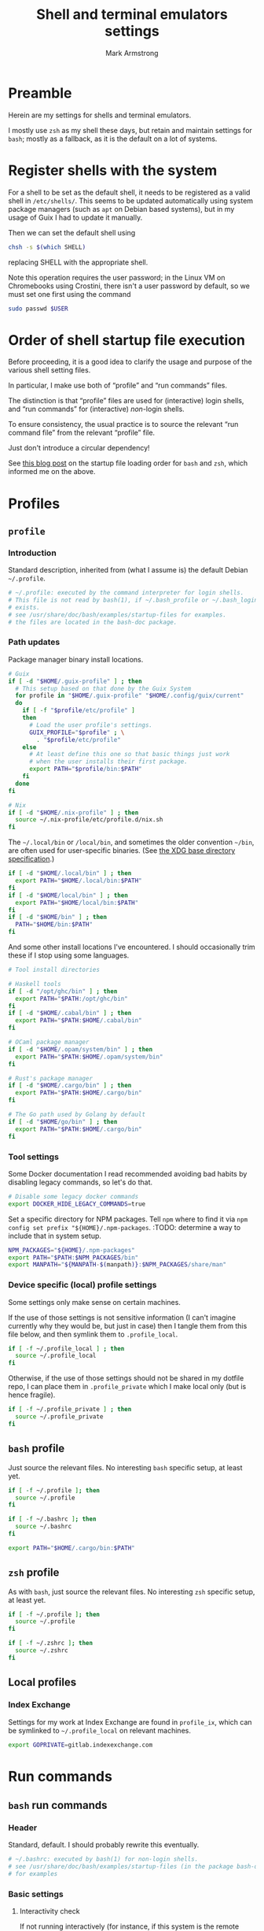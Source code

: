 #+Title: Shell and terminal emulators settings
#+Author: Mark Armstrong
#+Description: Settings and customisations for my shells and terminal emulators.

* Preamble

Herein are my settings for shells and terminal emulators.

I mostly use ~zsh~ as my shell these days,
but retain and maintain settings for ~bash~;
mostly as a fallback, as it is the default on a lot of systems.

* Register shells with the system

For a shell to be set as the default shell,
it needs to be registered as a valid shell
in ~/etc/shells/~.
This seems to be updated automatically using system package managers
(such as ~apt~ on Debian based systems),
but in my usage of Guix I had to update it manually.

Then we can set the default shell using
#+begin_src sh
chsh -s $(which SHELL)
#+end_src
replacing SHELL with the appropriate shell.

Note this operation requires the user password;
in the Linux VM on Chromebooks using Crostini,
there isn't a user password by default,
so we must set one first using the command
#+begin_src sh
sudo passwd $USER
#+end_src

* Order of shell startup file execution

Before proceeding, it is a good idea to clarify the usage and purpose
of the various shell setting files.

In particular, I make use both of “profile” and “run commands” files.

The distinction is that “profile” files are used
for (interactive) login shells,
and “run commands” for (interactive) /non/-login shells.

To ensure consistency, the usual practice is to source
the relevant “run command file” from the relevant “profile” file.

Just don't introduce a circular dependency!

See [[https://shreevatsa.wordpress.com/2008/03/30/zshbash-startup-files-loading-order-bashrc-zshrc-etc/][this blog post]]
on the startup file loading order for ~bash~ and ~zsh~,
which informed me on the above.

* Profiles

** ~profile~
:PROPERTIES:
:header-args:sh: :tangle ./shell/.profile
:END:

*** Introduction

Standard description, inherited from (what I assume is)
the default Debian ~~/.profile~.
#+begin_src sh
# ~/.profile: executed by the command interpreter for login shells.
# This file is not read by bash(1), if ~/.bash_profile or ~/.bash_login
# exists.
# see /usr/share/doc/bash/examples/startup-files for examples.
# the files are located in the bash-doc package.
#+end_src

*** Path updates

Package manager binary install locations.
#+begin_src sh
# Guix
if [ -d "$HOME/.guix-profile" ] ; then
  # This setup based on that done by the Guix System
  for profile in "$HOME/.guix-profile" "$HOME/.config/guix/current"
  do
    if [ -f "$profile/etc/profile" ]
    then
      # Load the user profile's settings.
      GUIX_PROFILE="$profile" ; \
        . "$profile/etc/profile"
    else
      # At least define this one so that basic things just work
      # when the user installs their first package.
      export PATH="$profile/bin:$PATH"
    fi
  done
fi

# Nix
if [ -d "$HOME/.nix-profile" ] ; then
  source ~/.nix-profile/etc/profile.d/nix.sh
fi
#+end_src

The ~~/.local/bin~ or ~/local/bin~,
and sometimes the older convention ~~/bin~,
are often used for user-specific binaries.
(See [[https://specifications.freedesktop.org/basedir-spec/basedir-spec-latest.html][the XDG base directory specification]].)
#+begin_src sh
if [ -d "$HOME/.local/bin" ] ; then
  export PATH="$HOME/.local/bin:$PATH"
fi
if [ -d "$HOME/local/bin" ] ; then
  export PATH="$HOME/local/bin:$PATH"
fi
if [ -d "$HOME/bin" ] ; then
  PATH="$HOME/bin:$PATH"
fi
#+end_src

And some other install locations I've encountered.
I should occasionally trim these if I stop using some languages.
#+begin_src sh
# Tool install directories

# Haskell tools
if [ -d "/opt/ghc/bin" ] ; then
  export PATH="$PATH:/opt/ghc/bin"
fi
if [ -d "$HOME/.cabal/bin" ] ; then
  export PATH="$PATH:$HOME/.cabal/bin"
fi

# OCaml package manager
if [ -d "$HOME/.opam/system/bin" ] ; then
  export PATH="$PATH:$HOME/.opam/system/bin"
fi

# Rust's package manager
if [ -d "$HOME/.cargo/bin" ] ; then
  export PATH="$PATH:$HOME/.cargo/bin"
fi

# The Go path used by Golang by default
if [ -d "$HOME/go/bin" ] ; then
  export PATH="$PATH:$HOME/.cargo/bin"
fi
#+end_src

*** Tool settings

Some Docker documentation I read recommended avoiding bad habits
by disabling legacy commands, so let's do that.
#+begin_src sh
# Disable some legacy docker commands
export DOCKER_HIDE_LEGACY_COMMANDS=true
#+end_src

Set a specific directory for NPM packages.
Tell ~npm~ where to find it
via ~npm config set prefix "${HOME}/.npm-packages~.
:TODO: determine a way to include that in system setup.
#+begin_src sh
NPM_PACKAGES="${HOME}/.npm-packages"
export PATH="$PATH:$NPM_PACKAGES/bin"
export MANPATH="${MANPATH-$(manpath)}:$NPM_PACKAGES/share/man"
#+end_src

*** Device specific (local) profile settings

Some settings only make sense on certain machines.

If the use of those settings is not sensitive information
(I can't imagine currently why they would be, but just in case)
then I tangle them from this file below,
and then symlink them to ~.profile_local~.
#+begin_src sh
if [ -f ~/.profile_local ] ; then
  source ~/.profile_local
fi
#+end_src

Otherwise, if the use of those settings
should not be shared in my dotfile repo,
I can place them in ~.profile_private~ which I make local only
(but is hence fragile).
#+begin_src sh
if [ -f ~/.profile_private ] ; then
  source ~/.profile_private
fi
#+end_src

*** COMMENT Removed
:PROPERTIES:
:header-args:sh: :tangle no
:END:

**** Sourcing run commands (“rc” files)

The default ~~/.profile~ on Debian
sources ~~/.bashrc~ if we are using ~bash~ and the file exists,

I already source ~~/.bashrc~ from ~~/.bash_profile~, so this is redundant.
#+begin_src sh
# if running bash
if [ -n "$BASH_VERSION" ]; then
  # include .bashrc if it exists
  if [ -f "$HOME/.bashrc" ]; then
    . "$HOME/.bashrc"
  fi
fi
#+end_src

**** Replace caps lock with the super key

I've removed this as I instead perform the replacement
through OS settings or the keyboard firmware.
#+begin_src sh
# Switch caps lock to super, using setxkbmap if it's available.
# if [ -x "$(command -v setxkbmap)" ] ; then
#   setxkbmap -option caps:super
# fi
#+end_src

**** File permissions

This ~umask~ setting is suggested as an option
by the default Debian ~~/.profile~.
The default is ~0022~ —which is equivalent to the below ~022~—
which
“Assigns permissions so that only you have read/write access for files,
 and read/write/search for directories you own.
 All others have read access only to your files,
 and read/search access to your directories.”
See [[https://stackoverflow.com/a/13269502][this StackOverflow answer]]
for details (it's the source of the above quote).
#+begin_src sh
# the default umask is set in /etc/profile; for setting the umask
# for ssh logins, install and configure the libpam-umask package.
#umask 022
#+end_src

** ~bash~ profile
:PROPERTIES:
:header-args:sh: :tangle ./shell/.bash_profile
:END:

Just source the relevant files.
No interesting ~bash~ specific setup, at least yet.
#+begin_src sh
if [ -f ~/.profile ]; then
  source ~/.profile
fi

if [ -f ~/.bashrc ]; then
  source ~/.bashrc
fi

export PATH="$HOME/.cargo/bin:$PATH"
#+end_src

** ~zsh~ profile
:PROPERTIES:
:header-args:sh: :tangle ./shell/.zprofile
:END:

As with ~bash~, just source the relevant files.
No interesting ~zsh~ specific setup, at least yet.
#+begin_src sh
if [ -f ~/.profile ]; then
  source ~/.profile
fi

if [ -f ~/.zshrc ]; then
  source ~/.zshrc
fi
#+end_src

** Local profiles

*** Index Exchange
:PROPERTIES:
:header-args:sh: :tangle ./shell/.profile_ix
:END:

Settings for my work at Index Exchange are found in ~profile_ix~,
which can be symlinked to ~~/.profile_local~ on relevant machines.
#+begin_src sh
export GOPRIVATE=gitlab.indexexchange.com
#+end_src

* Run commands

** ~bash~ run commands
:PROPERTIES:
:header-args:sh: :tangle ./shell/.bashrc
:END:

*** Header

Standard, default. I should probably rewrite this eventually.
#+begin_src sh
# ~/.bashrc: executed by bash(1) for non-login shells.
# see /usr/share/doc/bash/examples/startup-files (in the package bash-doc)
# for examples
#+end_src

*** Basic settings

**** Interactivity check

If not running interactively
(for instance, if this system is the remote
 during a data transfer using ~scp~ or ~sftp~)
then it can be extremely detrimental to apply some of these settings;
in particular, printing to standard output is likely to cause errors.
So we leave in place this (default) check and early return
for the case that we are not running interactively.
See [[https://unix.stackexchange.com/a/257613][this excellent answer]]
to a question on StackExchange regarding the necessity of these lines
for more information.
# Silly case statements with their unmatched parens… ((
#+begin_src sh
# If not running interactively, don't do anything
case $- in
  *i*) ;;
    *) return;;
esac
#+end_src

**** History

Save lots of history; it's just a plaintext file, afterall.
We could, in ~bash~ 4.3 or later,
instead set these to ~-1~ for unlimited history.
On earlier versions, setting them to an empty string
should have the same effect.
But if we ever reach one hundred million entries,
I think we can safely discard some.
#+begin_src sh
HISTSIZE=100000000
HISTFILESIZE=100000000
#+end_src
Note that ~HISTSIZE~ is the number of lines to store
in memory while running,
whereas ~HISTFILESIZE~ is the number of lines that are allowed
in the history file during session startup.

The ~ignoreboth~ option for ~HISTCONTROL~ causes us to ignore
commands which are prepended by a space
(giving us a way to avoid entering a command into history;
 useful if it contains sensitive information such as a password)
and duplicate entries which are entered in succession.
#+begin_src sh
HISTCONTROL=ignoreboth
#+end_src

And finally, we set the ~histappend~ option
to not overwrite history on each session.
#+begin_src sh
shopt -s histappend
#+end_src

**** Window size

Check the window size after each command;
not doing this can mess with some terminal software.
#+begin_src sh
# check the window size after each command and, if necessary,
# update the values of LINES and COLUMNS.
shopt -s checkwinsize
#+end_src

**** Completions and the like

:TODO: Study this and commentate it. Check if it's necessary or not too.
#+begin_src sh
# enable programmable completion features (you don't need to enable
# this, if it's already enabled in /etc/bash.bashrc and /etc/profile
# sources /etc/bash.bashrc).
if ! shopt -oq posix; then
  if [ -f /usr/share/bash-completion/bash_completion ]; then
    . /usr/share/bash-completion/bash_completion
  elif [ -f /etc/bash_completion ]; then
    . /etc/bash_completion
  fi
fi
#+end_src

The ~**~ pattern for pathname expansion can be useful.
#+begin_src sh
# If set, the pattern "**" used in a pathname expansion context will
# match all files and zero or more directories and subdirectories.
shopt -s globstar
#+end_src

**** Configure other tools

The ~lesspipe~ utility expands the capabilities of ~less~,
allowing it to better handle various kinds of files,
such as archive files, images, or PDFs.
#+begin_src sh
# make less more friendly for non-text input files, see lesspipe(1)
[ -x $(which lesspipe) ] && eval "$(SHELL=/bin/sh lesspipe)"
#+end_src

**** Source aliases

I keep my ~alias~ definitions in this non-shell specific file,
using it for all shells.
#+begin_src sh
# Source my alias definitions.
if [ -f ~/.aliases ]; then
  . ~/.aliases
fi
#+end_src

*** Set up the prompt

I now use the cross-shell Starship prompt, created in Rust.
See [[https://starship.rs/]],
and my settings for it [[The Starship prompt][below]].
#+begin_src sh
if [ -x $(which starship) ]; then
  eval "$(starship init bash)"
fi
#+end_src

*** COMMENT Prompt setup

This setup is deprecated as I now use the Starship prompt.
:TODO: Clean it up and make it a fallback.

See the colour table
[[https://www.calmar.ws/vim/256-xterm-24bit-rgb-color-chart.html][here]].

First, note that I've removed the lines from the RC file
which set the ~color_prompt~ variable; here they are if needed.
# Match that case expression's (
#+begin_src sh :tangle no
# set a fancy prompt (non-color, unless we know we "want" color)
case "$TERM" in
  xterm-color|*-256color) color_prompt=yes;;
esac

# uncomment for a colored prompt, if the terminal has the capability; turned
# off by default to not distract the user: the focus in a terminal window
# should be on the output of commands, not on the prompt
# force_color_prompt=yes
if [ -n "$force_color_prompt" ]; then
  if [ -x /usr/bin/tput ] && tput setaf 1 >&/dev/null; then
    # We have color support; assume it's compliant with Ecma-48
    # (ISO/IEC-6429). (Lack of such support is extremely rare, and such
    # a case would tend to support setf rather than setaf.)
    color_prompt=yes
  else
    color_prompt=
  fi
fi
#+end_src

#+begin_src sh
PS1_TopRight="┌─["
PS1_Break="]──["
PS1_EndLine="]"
PS1_Vertical="│"
PS1_Preprompt="└─►"
PS1_SimplePrompt="$"

if [ "$color_prompt" = yes ]; then
  # Use `tput` to define some colours.
  # We stick to the first 16.
  # All these "strings" have zero width, so wrap them in \[\]
  # to ensure proper cursor placement around the prompt.
  FG_RED="\[$(tput setaf 9)\]"
  FG_GREEN="\[$(tput setaf 10)\]"
  FG_YELLOW="\[$(tput setaf 11)\]"
  FG_BLUE="\[$(tput setaf 12)\]"
  FG_MAGENTA="\[$(tput setaf 13)\]"
  FG_CYAN="\[$(tput setaf 14)\]"
  FG_DEFAULT="\[$(tput init)\]"

  # Unicode box drawing symbols to connect everything.
  PS1_Colour_TopRight="$FG_GREEN$PS1_TopRight"
  PS1_Colour_Break="$FG_GREEN$PS1_Break"
  PS1_Colour_EndLine="$FG_GREEN$PS1_EndLine"
  PS1_Colour_Vertical="$FG_GREEN$PS1_Vertical"

  # The prompt itself (the last line).
  PS1_Colour_Prompt="$FG_GREEN$PS1_Preprompt$FG_DEFAULT $PS1_SimplePrompt "

  # The user and host, as usually shown.
  PS1_Colour_UserHost="$FG_RED\u$FG_MAGENTA@\h"

  # Date and time.
  PS1_Colour_Date="$FG_YELLOW\d"
  PS1_Colour_Time="$FG_BLUE\t"

  # PWD
  PS1_Colour_PWD="$FG_CYAN\w"

  # Dumped here for now. See https://jon.sprig.gs/blog/post/1940
  GIT_PS1_DESCRIBE_STYLE='contains'
  GIT_PS1_SHOWCOLORHINTS='y'
  GIT_PS1_SHOWDIRTYSTATE='y'
  GIT_PS1_SHOWSTASHSTATE='y'
  GIT_PS1_SHOWUNTRACKEDFILES='y'
  GIT_PS1_SHOWUPSTREAM='auto'

  # Putting all the pieces together.
  PS1_Colour_L11="${PS1_Colour_TopRight}bash$PS1_Colour_Break"
  PS1_Colour_L12="$PS1_Colour_UserHost$PS1_Colour_Break"
  PS1_Colour_L13="$PS1_Colour_Date$PS1_Colour_Break$PS1_Colour_Time$PS1_Colour_EndLine"
  PS1_Colour_L1="$PS1_Colour_L11$PS1_Colour_L12$PS1_Colour_L13"
  PS1_Colour_L2="$PS1_Colour_Vertical $PS1_Colour_PWD \$(__git_ps1)"
  PS1_Colour_L3="$PS1_Colour_Prompt"
  PS1="\n$PS1_Colour_L1\n$PS1_Colour_L2\n$PS1_Colour_L3"
else
  PS1='${debian_chroot:+($debian_chroot)}\u@\h:\w\$ '
fi
unset color_prompt force_color_prompt
#+end_src

** ~zsh~ run commands
:PROPERTIES:
:header-args:sh: :tangle ./shell/.zshrc
:END:

*** Basic settings

**** Keybindings

First and foremost: Set Emacs keybindings.
#+begin_src sh
bindkey -e
#+end_src

**** History

Go crazy with the history; it's just a plaintext file after all.
#+begin_src sh
HISTFILE=~/.zsh-histfile
HISTSIZE=100000000
SAVEHIST=100000000
#+end_src

**** Audio

Don't beep after a successful completion.
#+begin_src sh
unsetopt list_beep
#+end_src

**** Completion settings

:TODO: Is this really needed? It's added by the initial setup.
#+begin_src sh
zstyle :compinstall filename '/home/markparmstrong/.zshrc'

autoload -Uz compinit
compinit
#+end_src

**** Source my aliases

I use the same set of alias definitions here as I do for ~bash~.
#+begin_src sh
# Source my alias definitions.
if [ -f ~/.aliases ]; then
  . ~/.aliases
fi
#+end_src

*** Set up the prompt

Same as in ~bash~, use the cross-shell Starship prompt.
See [[https://starship.rs/]]
and my settings for it [[The Starship prompt][below]].
#+begin_src sh
if [ -x $(which starship) ]; then
  eval "$(starship init zsh)"
fi
#+end_src

*** COMMENT Prompt setup file
:PROPERTIES:
:header-args:sh: :tangle ./shell/zsh-prompt
:END:

This section deprecated as I have moved to using the Starship prompt.
:TODO: Clean it up and make it a fallback.

This is tangled to a separate file due to its large size.

See [[http://zsh.sourceforge.net/Intro/intro_14.html][the Z shell introduction chapter]]
regarding prompting for some basic information, and for more details,
[[https://zsh.sourceforge.io/Doc/Release/Prompt-Expansion.html][the chapter on prompt expansion]]
which discusses escape sequences.
In particular, 
[[https://zsh.sourceforge.io/Doc/Release/Prompt-Expansion.html#Visual-effects][note the section on visual effects]].

As with ~bash~, my end goal is a nicely coloured, multiline prompt
which uses unicode box characters to arrange the information.

We start with the colour definitions.
The ~%F~ escape sequence sets the foreground colour. ~%f~ clears it.
#+begin_src sh
# Colours
Connector_colour="%F{10}" # Bright green
User_colour="%F{9}"       # Bright red
Host_colour="%F{13}"      # Bright purple
Date_colour="%F{11}"      # Bright yellow
Time_colour="%F{12}"      # Bright blue
PWD_colour="%F{14}"       # Bright cyan
Clear_colour="%f"
#+end_src

#+begin_src sh
# Unicode box drawing symbols to connect everything.
Prompt_TopRight="${Connector_colour}┌─["
Prompt_Break="${Connector_colour}]──["
Prompt_EndLine="${Connector_colour}]"
Prompt_Vertical="${Connector_colour}│"
#+end_src

#+begin_src sh
# Be extra vigilant about informing zsh of the width of
# the colouring sequences and especially the unicode characters
# in the last line;
# I've encountered issues with the width of this last line before.
Prompt_Prompt="%{${Connector_colour}%}%3{└─►%}%{${Clear_colour}%} $ "
#+end_src

#+begin_src sh
# Note that %D{s} formats s using strftime
Prompt_UserHost="${User_colour}%n${Host_colour}@%M"
Prompt_Date="${Date_colour}%D{%a %b %d}"
Prompt_Time="${Time_colour}%D{%T}"
#+end_src

#+begin_src sh
Prompt_PWD="${PWD_colour}%~"
#+end_src

#+begin_src sh
Prompt_L1="${Prompt_TopRight}zsh$Prompt_Break$Prompt_UserHost$Prompt_Break$Prompt_Date$Prompt_Break$Prompt_Time$Prompt_EndLine"
Prompt_L2="${Prompt_Vertical} ${Prompt_PWD}"
Prompt_L3="${Prompt_Prompt}"
#+end_src

#+begin_src sh
# This is supposedly a portable solution
Newline=$'\n'
#+end_src

#+begin_src sh
PROMPT="${Newline}$Prompt_L1${Newline}$Prompt_L2${Newline}$Prompt_L3"
#+end_src

*** COMMENT Source the prompt setup file

This line is deprecated as I now use Starship prompt.

#+begin_src sh
. ~/dotfiles/shell/zsh-prompt
#+end_src

* Aliases
:PROPERTIES:
:header-args:sh: :tangle ./shell/.aliases
:END:

** Basic commands

Variants on directory listing.
#+begin_src sh
alias lsl='ls -l'
alias lsa='ls -A'
alias lsla='ls -lA'
#+end_src

** Include some flags by default

In particular, if colours are supported, make use of them
in ~ls~, ~grep~, and related commands.
This is taken from the default ~bash~ RC file from Debian.
#+begin_src sh
if [ -x /usr/bin/dircolors ]; then
  test -r ~/.dircolors && eval "$(dircolors -b ~/.dircolors)" || eval "$(dircolors -b)"
  alias ls='ls --color=auto'
  alias dir='dir --color=auto'
  alias vdir='vdir --color=auto'

  alias grep='grep --color=auto'
  alias fgrep='fgrep --color=auto'
  alias egrep='egrep --color=auto'
fi
#+end_src

** Guix

#+begin_src sh
alias gp='guix package'
alias gps='guix package -s'
alias gpi='guix package -i'
#+end_src

** Index Exchange

#+begin_src sh
alias ixvpn='sudo openconnect -bq -u mark.armstrong npv.indexexchange.com/anyconnect'
#+end_src

* The Starship prompt
:PROPERTIES:
:header-args:toml: :tangle ./shell/starship.toml
:END:

** Prompt-wide configuration

I've found it takes a little longer than the default timeout of 500ms
to set up my prompt when in a Git repository;
let's double that timeout value.
#+begin_src toml
command_timeout = 1000
#+end_src

** The shape of the prompt

This is also a prompt-wide configuration setting,
but deserves its own section.
A modification of ~format~ at the top of the configuration
changes the formatting of the whole prompt;
this format string can refer to modules using ~$module~ syntax,
and may include other characters to connect them.
I like to use unicode box drawing characters to connect things.

Define ~format~ as a multiline string.
I break the definition up into several source blocks,
in order to better commentate specific parts.
#+begin_src toml
format="""
#+end_src

# Note the `:padline no` settings on the below blocks to avoid newlines being put between the contents.

The first line of prompt I think of as containing “global” information;
the shell in use, the user and hostname,
the date and time (that the last command finished)
and the return status of the last command along with the time it took.
#+begin_src toml :padline no
[┌─⟨$shell⟩──⟨$username$hostname⟩](bold green)\
[──⟨${custom.date}⟩──⟨$time⟩](bold green)\
[──⟨$character$status$cmd_duration⟩](bold green)
#+end_src

The next line contains the current directory path.
#+begin_src toml :padline no
[│ $directory](bold green)
#+end_src

Starship has support to show information about
the installed versions of several tools.
By default this information is shown if the directory
contains files indicating it's relevant.
If it's present, let's display this information below the path.
(Note this whole portion is wrapped in parentheses
 (and so is the newline to separate it from the directory path);
 that makes this portion of the string conditional,
 so it will not display if all the variables referenced here are empty.)
#+begin_src toml :padline no
([│ $elm$golang$nodejs$purescript$python$ruby](bold green)\n)\
#+end_src

And if we are in a Git repository, let's then display Git information.
#+begin_src toml :padline no
([│ $git_branch($git_commit)($git_status$git_metrics)](bold green)\n)\
#+end_src

Finally, show the prompt line itself.
I've found that I need to adjust this line for ~zsh~;
see the custom module definitions below.
#+begin_src toml :padline no
[${custom.zsh_prompt}${custom.other_prompt} \\$ ](bold green)
#+end_src

And end the multiline string.
#+begin_src toml :padline no
"""
#+end_src

** Module settings

*** Shell, user and host information

Show me the shell I'm using.
#+begin_src toml
[shell]
disabled = false
format ="[$indicator](green)"
#+end_src

Always show the username, even if it's
the same one that's logged in
and it's not root.
#+begin_src toml
[username]
show_always = true
format = "[$user]($style)"
#+end_src

We could also always show the hostname by setting ~ssh_only~ to false;
I've chosen not to for now.
#+begin_src toml
[hostname]
format = "@[$hostname](magenta)"
#+end_src

*** Dates and times

I like the date to be separated from the time in my prompt,
so I need a separate module for date.
Not a problem; the ~date~ command fetches the date for us.
#+begin_src toml
[custom.date]
command = "date +'%a %b %d'"
format = "[$output](bright-blue)"
when = "true"
shell = ["bash", "--noprofile", "--norc"]
#+end_src

So in the time module, we only want the clock time, not the date.
#+begin_src toml
[time]
disabled = false
time_format = "%T"
style = "bold blue"
format = "[$time]($style)"
#+end_src

*** Previous command information

The ~character~ module shows one of three symbols
based on the result of the last command.
It's intended to be placed right before the user input area,
but I place it in my first line alongside the ~status~ module.
By only showing the ~success~ symbol, this makes up for the fact
that ~status~ does not have a way to show the command succeeded.
#+begin_src toml
[character]
success_symbol = "✓"
error_symbol = ""
vicmd_symbol = ""
format = "$symbol"
#+end_src

We use ~status~ to report if the command failed,
as it's more specific;
there are symbols for program error, “file not executable” errors,
“command not found” errors, etc.
#+begin_src toml
[status]
disabled = false
format = "[$symbol$status]($style)"
#+end_src

Also report the time the last command took.
Note that even though I set the minimum time to report to 0,
commands that take no time still won't show a time.
#+begin_src toml
[cmd_duration]
min_time = 0
show_milliseconds = true
style = "bold bright-blue"
format = " ⏱[$duration]($style)"
#+end_src

*** Directory and Git information

Don't truncate the directory path, unless it's excessively long.
#+begin_src toml
[directory]
truncation_length = 20
truncate_to_repo = false
truncation_symbol = "…"
#+end_src

Show me metrics for my Git repositories;
how many lines have I added and deleted?
#+begin_src toml
[git_metrics]
disabled = false
#+end_src

*** Final prompt line

I've found the width of the last line of my prompt
when using unicode box characters and arrow heads
is not detected correctly by ~zsh~; when I invoke the autocompletion,
the input text position is set incorrectly, causing duplication of text.
So I use two custom modules to format this last line,
with one only displaying when the shell is ~zsh~,
and the other displaying when the shell is not ~zsh~.
For the ~zsh~ one, we hardcode the length of those unicode characters
using the ~%n{...%}~ form that ~zsh~ recognizes (but ~bash~ does not).
#+begin_src toml
[custom.zsh_prompt]
format = "[%3{└─►%}](bold green)"
when = '[ "$STARSHIP_SHELL" == "zsh" ]'
shell = ["bash", "--noprofile", "--norc"]

[custom.other_prompt]
format = "[└─►](bold green)"
when = '[ ! "$STARSHIP_SHELL" == "zsh" ]'
shell = ["bash", "--noprofile", "--norc"]
#+end_src

* Terminal emulator settings

No settings here as of yet.
I do as much as I can out of (GUI) Emacs,
so the out-of-the-box experience usually suffices
for my terminal emulator.

